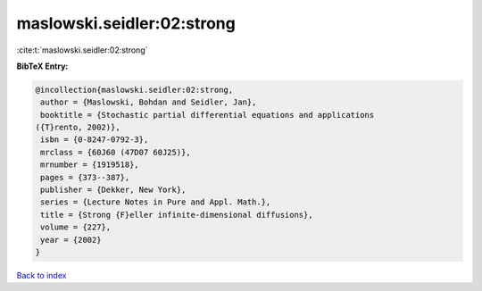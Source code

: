 maslowski.seidler:02:strong
===========================

:cite:t:`maslowski.seidler:02:strong`

**BibTeX Entry:**

.. code-block:: bibtex

   @incollection{maslowski.seidler:02:strong,
    author = {Maslowski, Bohdan and Seidler, Jan},
    booktitle = {Stochastic partial differential equations and applications
   ({T}rento, 2002)},
    isbn = {0-8247-0792-3},
    mrclass = {60J60 (47D07 60J25)},
    mrnumber = {1919518},
    pages = {373--387},
    publisher = {Dekker, New York},
    series = {Lecture Notes in Pure and Appl. Math.},
    title = {Strong {F}eller infinite-dimensional diffusions},
    volume = {227},
    year = {2002}
   }

`Back to index <../By-Cite-Keys.html>`__
